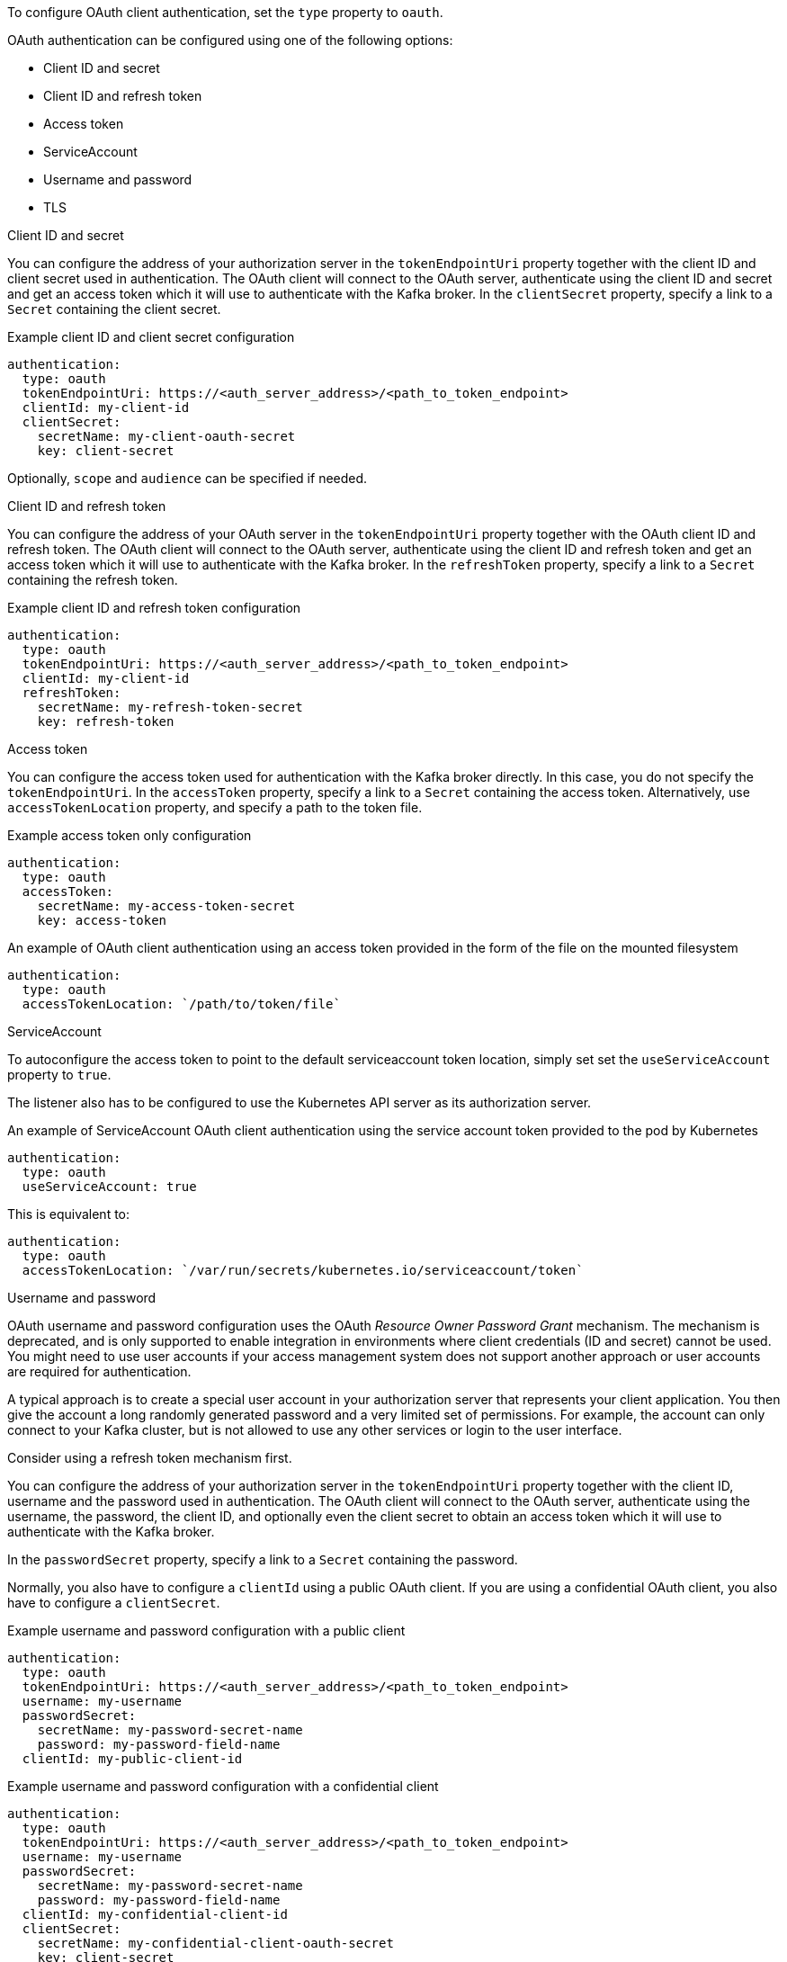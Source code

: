 To configure OAuth client authentication, set the `type` property to `oauth`.

OAuth authentication can be configured using one of the following options:

* Client ID and secret
* Client ID and refresh token
* Access token
* ServiceAccount
* Username and password
* TLS

.Client ID and secret
You can configure the address of your authorization server in the `tokenEndpointUri` property together with the client ID and client secret used in authentication.
The OAuth client will connect to the OAuth server, authenticate using the client ID and secret and get an access token which it will use to authenticate with the Kafka broker.
In the `clientSecret` property, specify a link to a `Secret` containing the client secret.

.Example client ID and client secret configuration
[source,yaml,subs=attributes+]
----
authentication:
  type: oauth
  tokenEndpointUri: https://<auth_server_address>/<path_to_token_endpoint>
  clientId: my-client-id
  clientSecret:
    secretName: my-client-oauth-secret
    key: client-secret
----

Optionally, `scope` and `audience` can be specified if needed.

.Client ID and refresh token
You can configure the address of your OAuth server in the `tokenEndpointUri` property together with the OAuth client ID and refresh token.
The OAuth client will connect to the OAuth server, authenticate using the client ID and refresh token and get an access token which it will use to authenticate with the Kafka broker.
In the `refreshToken` property, specify a link to a `Secret` containing the refresh token.

.Example client ID and refresh token configuration
[source,yaml,subs=attributes+]
----
authentication:
  type: oauth
  tokenEndpointUri: https://<auth_server_address>/<path_to_token_endpoint>
  clientId: my-client-id
  refreshToken:
    secretName: my-refresh-token-secret
    key: refresh-token
----

.Access token
You can configure the access token used for authentication with the Kafka broker directly.
In this case, you do not specify the `tokenEndpointUri`.
In the `accessToken` property, specify a link to a `Secret` containing the access token.
Alternatively, use `accessTokenLocation` property, and specify a path to the token file.

.Example access token only configuration
[source,yaml,subs=attributes+]
----
authentication:
  type: oauth
  accessToken:
    secretName: my-access-token-secret
    key: access-token
----

.An example of OAuth client authentication using an access token provided in the form of the file on the mounted filesystem
[source,yaml,subs=attributes+]
----
authentication:
  type: oauth
  accessTokenLocation: `/path/to/token/file`
----

.ServiceAccount

To autoconfigure the access token to point to the default serviceaccount token location, simply set set the `useServiceAccount` property to `true`.

The listener also has to be configured to use the Kubernetes API server as its authorization server.

.An example of ServiceAccount OAuth client authentication using the service account token provided to the pod by Kubernetes
[source,yaml,subs=attributes+]
----
authentication:
  type: oauth
  useServiceAccount: true
----

This is equivalent to:
[source,yaml,subs=attributes+]
----
authentication:
  type: oauth
  accessTokenLocation: `/var/run/secrets/kubernetes.io/serviceaccount/token`
----

.Username and password
OAuth username and password configuration uses the OAuth _Resource Owner Password Grant_ mechanism. The mechanism is deprecated, and is only supported to enable integration in environments where client credentials (ID and secret) cannot be used. You might need to use user accounts if your access management system does not support another approach or user accounts are required for authentication.

A typical approach is to create a special user account in your authorization server that represents your client application. You then give the account a long randomly generated password and a very limited set of permissions. For example, the account can only connect to your Kafka cluster, but is not allowed to use any other services or login to the user interface.

Consider using a refresh token mechanism first.

You can configure the address of your authorization server in the `tokenEndpointUri` property together with the client ID, username and the password used in authentication.
The OAuth client will connect to the OAuth server, authenticate using the username, the password, the client ID, and optionally even the client secret to obtain an access token which it will use to authenticate with the Kafka broker.

In the `passwordSecret` property, specify a link to a `Secret` containing the password.

Normally, you also have to configure a `clientId` using a public OAuth client. 
If you are using a confidential OAuth client, you also have to configure a `clientSecret`.

.Example username and password configuration with a public client
[source,yaml,subs=attributes+]
----
authentication:
  type: oauth
  tokenEndpointUri: https://<auth_server_address>/<path_to_token_endpoint>
  username: my-username
  passwordSecret:
    secretName: my-password-secret-name
    password: my-password-field-name
  clientId: my-public-client-id
----

.Example username and password configuration with a confidential client
[source,yaml,subs=attributes+]
----
authentication:
  type: oauth
  tokenEndpointUri: https://<auth_server_address>/<path_to_token_endpoint>
  username: my-username
  passwordSecret:
    secretName: my-password-secret-name
    password: my-password-field-name
  clientId: my-confidential-client-id
  clientSecret:
    secretName: my-confidential-client-oauth-secret
    key: client-secret
----

Optionally, `scope` and `audience` can be specified if needed.

.TLS
Accessing the OAuth server using the HTTPS protocol does not require any additional configuration as long as the TLS certificates used by it are signed by a trusted certification authority and its hostname is listed in the certificate.

If your OAuth server uses self-signed certificates or certificates signed by an untrusted certification authority, use the `tlsTrustedCertificates` property to specify the secrets containing them. 
The certificates must be in X.509 format.

.Example configuration specifying TLS certificates
[source,yaml,subs=attributes+]
----
authentication:
  type: oauth
  tokenEndpointUri: https://<auth_server_address>/<path_to_token_endpoint>
  clientId: my-client-id
  refreshToken:
    secretName: my-refresh-token-secret
    key: refresh-token
  tlsTrustedCertificates:
    - secretName: oauth-server-ca
      pattern: "*.crt"
----

The OAuth client will by default verify that the hostname of your OAuth server matches either the certificate subject or one of the alternative DNS names.
If it is not required, you can disable the hostname verification.

.Example configuration to disable TLS hostname verification
[source,yaml,subs=attributes+]
----
authentication:
  type: oauth
  tokenEndpointUri: https://<auth_server_address>/<path_to_token_endpoint>
  clientId: my-client-id
  refreshToken:
    secretName: my-refresh-token-secret
    key: refresh-token
  disableTlsHostnameVerification: true
----
